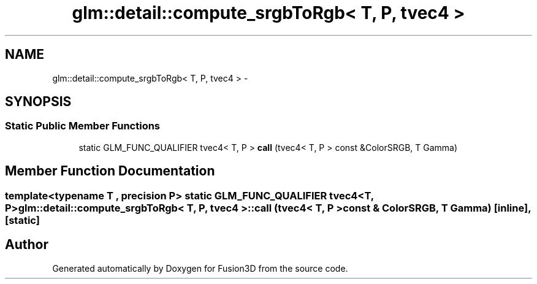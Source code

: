 .TH "glm::detail::compute_srgbToRgb< T, P, tvec4 >" 3 "Tue Nov 24 2015" "Version 0.0.0.1" "Fusion3D" \" -*- nroff -*-
.ad l
.nh
.SH NAME
glm::detail::compute_srgbToRgb< T, P, tvec4 > \- 
.SH SYNOPSIS
.br
.PP
.SS "Static Public Member Functions"

.in +1c
.ti -1c
.RI "static GLM_FUNC_QUALIFIER tvec4< T, P > \fBcall\fP (tvec4< T, P > const &ColorSRGB, T Gamma)"
.br
.in -1c
.SH "Member Function Documentation"
.PP 
.SS "template<typename T , precision P> static GLM_FUNC_QUALIFIER tvec4<T, P> \fBglm::detail::compute_srgbToRgb\fP< T, P, tvec4 >::call (tvec4< T, P > const & ColorSRGB, T Gamma)\fC [inline]\fP, \fC [static]\fP"


.SH "Author"
.PP 
Generated automatically by Doxygen for Fusion3D from the source code\&.
